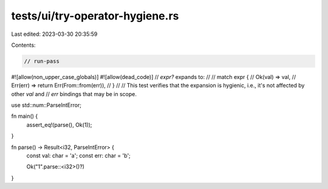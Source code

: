 tests/ui/try-operator-hygiene.rs
================================

Last edited: 2023-03-30 20:35:59

Contents:

.. code-block:: rs

    // run-pass

#![allow(non_upper_case_globals)]
#![allow(dead_code)]
// `expr?` expands to:
//
// match expr {
//     Ok(val) => val,
//     Err(err) => return Err(From::from(err)),
// }
//
// This test verifies that the expansion is hygienic, i.e., it's not affected by other `val` and
// `err` bindings that may be in scope.

use std::num::ParseIntError;

fn main() {
    assert_eq!(parse(), Ok(1));
}

fn parse() -> Result<i32, ParseIntError> {
    const val: char = 'a';
    const err: char = 'b';

    Ok("1".parse::<i32>()?)
}


